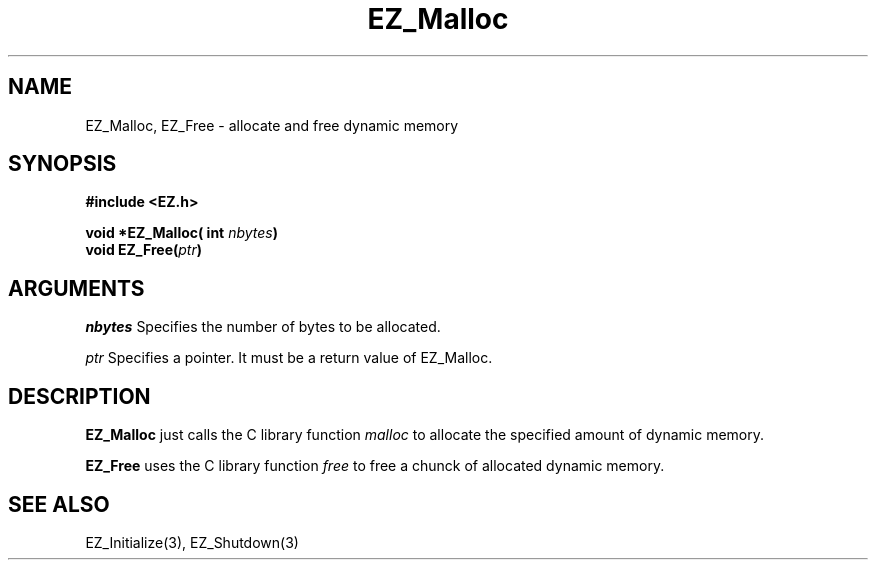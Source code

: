 '\"
'\" Copyright (c) 1997 Maorong Zou
'\" 
.TH EZ_Malloc 3 "" EZWGL "EZWGL Functions"
.BS
.SH NAME
EZ_Malloc, EZ_Free \- allocate and free dynamic memory

.SH SYNOPSIS
.nf
.B #include <EZ.h>
.sp
.BI "void *EZ_Malloc( int " nbytes )
.BI "void EZ_Free(" ptr )

.SH ARGUMENTS
\fInbytes\fR Specifies the number of bytes to be allocated.
.sp
\fIptr\fR Specifies a pointer. It must be a return value of
EZ_Malloc.

.SH DESCRIPTION
\fBEZ_Malloc\fR just calls the C library function \fImalloc\fR to allocate
the specified amount of dynamic memory.
.PP
\fBEZ_Free\fR uses the C library function \fIfree\fR to free
a chunck of allocated dynamic memory.

.SH "SEE ALSO"
EZ_Initialize(3), EZ_Shutdown(3)




